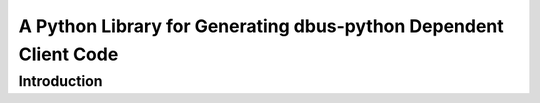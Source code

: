A Python Library for Generating dbus-python Dependent Client Code
=================================================================

Introduction
------------
